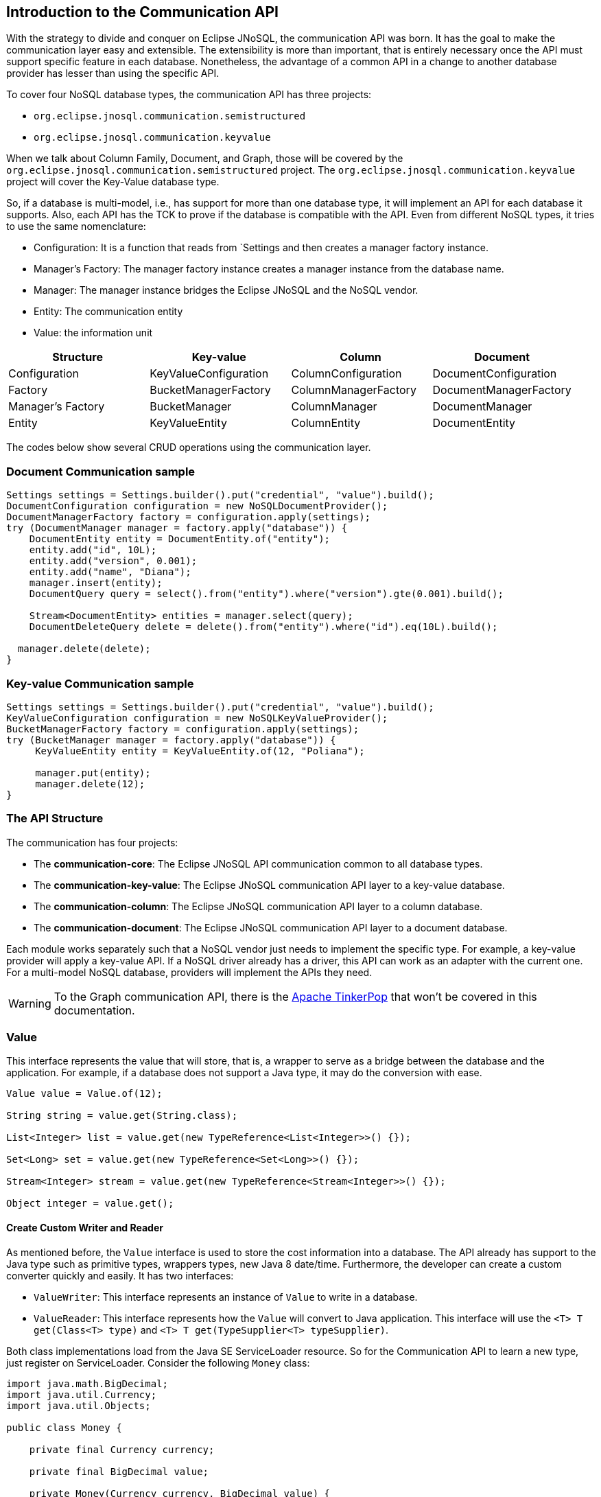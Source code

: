 == Introduction to the Communication API

With the strategy to divide and conquer on Eclipse JNoSQL, the communication API was born. It has the goal to make the communication layer easy and extensible. The extensibility is more than important, that is entirely necessary once the API must support specific feature in each database. Nonetheless, the advantage of a common API in a change to another database provider has lesser than using the specific API.

To cover four NoSQL database types, the communication API has three projects:

* `org.eclipse.jnosql.communication.semistructured`
* `org.eclipse.jnosql.communication.keyvalue`

When we talk about Column Family, Document, and Graph, those will be covered by the `org.eclipse.jnosql.communication.semistructured` project. The `org.eclipse.jnosql.communication.keyvalue` project will cover the Key-Value database type.

So, if a database is multi-model, i.e., has support for more than one database type, it will implement an API for each database it supports. Also, each API has the TCK to prove if the database is compatible with the API. Even from different NoSQL types, it tries to use the same nomenclature:

* Configuration: It is a function that reads from `Settings and then creates a manager factory instance.
* Manager's Factory: The manager factory instance creates a manager instance from the database name.
* Manager: The manager instance bridges the Eclipse JNoSQL and the NoSQL vendor.
* Entity: The communication entity
* Value: the information unit

[cols="Communication API"]
|===
|Structure| Key-value|Column|Document

|Configuration
|KeyValueConfiguration
|ColumnConfiguration
|DocumentConfiguration

|Factory
|BucketManagerFactory
|ColumnManagerFactory
|DocumentManagerFactory

|Manager's Factory
|BucketManager
|ColumnManager
|DocumentManager

|Entity
|KeyValueEntity
|ColumnEntity
|DocumentEntity

|===

The codes below show several CRUD operations using the communication layer.

=== Document Communication sample

[source,java]
----
Settings settings = Settings.builder().put("credential", "value").build();
DocumentConfiguration configuration = new NoSQLDocumentProvider();
DocumentManagerFactory factory = configuration.apply(settings);
try (DocumentManager manager = factory.apply("database")) {
    DocumentEntity entity = DocumentEntity.of("entity");
    entity.add("id", 10L);
    entity.add("version", 0.001);
    entity.add("name", "Diana");
    manager.insert(entity);
    DocumentQuery query = select().from("entity").where("version").gte(0.001).build();

    Stream<DocumentEntity> entities = manager.select(query);
    DocumentDeleteQuery delete = delete().from("entity").where("id").eq(10L).build();

  manager.delete(delete);
}
----


=== Key-value Communication sample

[source,java]
----
Settings settings = Settings.builder().put("credential", "value").build();
KeyValueConfiguration configuration = new NoSQLKeyValueProvider();
BucketManagerFactory factory = configuration.apply(settings);
try (BucketManager manager = factory.apply("database")) {
     KeyValueEntity entity = KeyValueEntity.of(12, "Poliana");

     manager.put(entity);
     manager.delete(12);
}
----

=== The API Structure

The communication has four projects:

* The *communication-core*: The Eclipse JNoSQL API communication common to all database types.
* The *communication-key-value*: The Eclipse JNoSQL communication API layer to a  key-value database.
* The *communication-column*: The Eclipse JNoSQL communication API layer to a  column database.
* The *communication-document*: The Eclipse JNoSQL communication API layer to a document database.

Each module works separately such that a NoSQL vendor just needs to implement the specific type. For example, a key-value provider will apply a key-value API. If a NoSQL driver already has a driver, this API can work as an adapter with the current one. For a multi-model NoSQL database, providers will implement the APIs they need.

WARNING: To the Graph communication API, there is the link:http://tinkerpop.apache.org/[Apache TinkerPop] that won’t be covered in this documentation.

=== Value

This interface represents the value that will store, that is, a wrapper to serve as a bridge between the database and the application. For example, if a database does not support a Java type, it may do the conversion with ease.

[source,java]
----
Value value = Value.of(12);

String string = value.get(String.class);

List<Integer> list = value.get(new TypeReference<List<Integer>>() {});

Set<Long> set = value.get(new TypeReference<Set<Long>>() {});

Stream<Integer> stream = value.get(new TypeReference<Stream<Integer>>() {});

Object integer = value.get();
----

==== Create Custom Writer and Reader

As mentioned before, the `Value` interface is used to store the cost information into a database. The API already has support to the Java type such as primitive types, wrappers types, new Java 8 date/time. Furthermore, the developer can create a custom converter quickly and easily. It has two interfaces:


* `ValueWriter`: This interface represents an instance of `Value` to write in a database.
* `ValueReader`: This interface represents how the `Value` will convert to Java application. This interface will use the `<T> T get(Class<T> type)` and `<T> T get(TypeSupplier<T> typeSupplier)`.

Both class implementations load from the Java SE ServiceLoader resource. So for the Communication API to learn a new type, just register on ServiceLoader. Consider the following `Money` class:

[source,java]
----
import java.math.BigDecimal;
import java.util.Currency;
import java.util.Objects;

public class Money {

    private final Currency currency;

    private final BigDecimal value;

    private Money(Currency currency, BigDecimal value) {
        this.currency = currency;
        this.value = value;
    }

    public Currency getCurrency() {
        return currency;
    }

    public BigDecimal getValue() {
        return value;
    }

    @Override
    public boolean equals(Object o) {
        if (this == o) {
            return true;
        }
        if (o == null || getClass() != o.getClass()) {
            return false;
        }
        Money money = (Money) o;
        return Objects.equals(currency, money.currency) &&
                Objects.equals(value, money.value);
    }

    @Override
    public int hashCode() {
        return Objects.hash(currency, value);
    }

    @Override
    public String toString() {
        return currency.getCurrencyCode() + ' ' + value;
    }

    public static Money of(Currency currency, BigDecimal value) {
        return new Money(currency, value);
    }

    public static Money parse(String text) {
        String[] texts = text.split(" ");
        return new Money(Currency.getInstance(texts[0]),
                BigDecimal.valueOf(Double.valueOf(texts[1])));
    }
}
----

NOTE: Just to be more didactic, the book creates a simple money representation. As everyone knows, reinventing the wheel is not a good practice. In a production environment, the Java developer should use mature Money APIs such as link:https://github.com/JavaMoney[Moneta], the reference implementation of link:https://jcp.org/en/jsr/detail?id=354[JSR 354].

The first step is to create the converter to a custom type database, the `ValueWriter`.

[source,java]
----
import org.eclipse.jnosql.communication.ValueWriter;

public class MoneyValueWriter implements ValueWriter<Money, String> {

    @Override
    public boolean isCompatible(Class type) {
        return Money.class.equals(type);
    }

    @Override
    public String write(Money money) {
        return money.toString();
    }
}
----

With the `MoneyValueWriter` created and the `Money` type will save as String, then the next step is read information to Java application. As can be seen, a `ValueReader` implementation.

[source,java]
----
import org.eclipse.jnosql.communication.ValueReader;

public class MoneyValueReader implements ValueReader {

    @Override
    public boolean isCompatible(Class type) {
        return Money.class.equals(type);
    }

    @Override
    public <T> T read(Class<T> type, Object value) {
        return (T) Money.parse(value.toString());
    }
}
----

After both implementations have been completed, the last step is to register them into two files:

* `META-INF/services/org.eclipse.jnosql.communication.ValueReader`
* `META-INF/services/org.eclipse.jnosql.communication.ValueWriter`

Each file will have the qualifier of its respective implementation:

The file `org.eclipse.jnosql.communication.ValueReader` will contain:

[source,java]
----
my.company.MoneyValueReader
----

The file `org.eclipse.jnosql.communication.ValueWriter` will contain:

[source,java]
----
my.company.MoneyValueWriter
----

[source,java]
----
Value value = Value.of("BRL 10.0");

Money money = value.get(Money.class);

List<Money> moneys = value.get(new TypeReference<List<Money>>() {});

Set<Money> moneys = value.get(new TypeReference<Set<Money>>() {});;
----

=== Element Entity

The *Element Entity* is a small piece of a body, except for the key-value structure type, once this structure is simple. For example, in the column family structure, the entity has columns, the element entity with column has a tuple where the key is the name, and the value is the information as an implementation of `Value`.

* *Document*
* *Column*

==== Document

The `Document` is a small piece of a Document entity. Each document has a tuple where the key is the document name, and the value is the information itself as `Value`.

[source,java]
----
Document document = Document.of("name", "value");

Value value = document.value();

String name = document.name();
----

The document might have a nested document, that is, a sub-document.

[source,java]
----
Document subDocument = Document.of("subDocument", document);
----

The way to store information in sub-documents will also depend on the implementation of each database driver.

To access the information from `Document`, it has an alias method to `Value`. In other words, it does a conversion directly from `Document` _interface_.

[source,java]
----
Document age = Document.of("age", 29);

String ageString = age.get(String.class);

List<Integer> ages = age.get(new TypeReference<List<Integer>>() {});

Object ageObject = age.get();
----

==== Column

The Column is a small piece of the Column Family entity. Each column has a tuple where the name represents a key and the value itself as a `Value` implementation.

[source,java]
----
Column document = Column.of("name", "value");

Value value = document.value();

String name = document.name();
----

With this interface, we may have a column inside a column.

[source,java]
----
Column subColumn = Column.of("subColumn", column);
----

The way to store a sub-column will also depend on each driver's implementation as well as the information.

To access the information from `Column`, it has an alias method to `Value`. Thus, you can convert directly from a `Column` _interface_.

[source,java]
----
Column age = Column.of("age", 29);

String ageString = age.get(String.class);

List<Integer> ages = age.get(new TypeReference<List<Integer>>() {});

Object ageObject = age.get();
----

=== Entity

The Entity is the body of the information that goes to the database. Each database has an Entity:

* ColumnEntity
* DocumentEntity
* KeyValueEntity

==== ColumnEntity

The `ColumnEntity` is an entity to the Column Family database type. It is composed of one or more columns. As a result, the `Column` is a tuple of name and value.

[source,java]
----
ColumnEntity entity = ColumnEntity.of("entity");

entity.add("id", 10L);

entity.add("version", 0.001);

entity.add("name", "Diana");

entity.add("options", Arrays.asList(1, 2, 3));

List<Column> columns = entity.getColumns();

Optional<Column> id = entity.find("id");
----

==== DocumentEntity

The `DocumentEntity` is an entity to Document collection database type. It is composed of one or more documents. As a result, the `Document` is a tuple of name and value.

[source,java]
----
DocumentEntity entity = DocumentEntity.of("documentFamily");

String name = entity.name();

entity.add("id", 10L);

entity.add("version", 0.001);

entity.add("name", "Diana");

entity.add("options", Arrays.asList(1, 2, 3));

List<Document> documents = entity.documents();
Optional<Document> id = entity.find("id");
entity.remove("options");
----

==== KeyValueEntity

The `KeyValueEntity` is the simplest structure. It has a tuple and a key-value structure. As the previous entity, it has direct access to information using alias method to `Value`.

[source,java]
----
KeyValueEntity<String> entity = KeyValueEntity.of("key", Value.of(123));

KeyValueEntity<Integer> entity2 = KeyValueEntity.of(12, "Text");

String key = entity.key();

Value value = entity.vaalue();

Integer integer = entity.get(Integer.class);
----


=== Manager

The `Manager` is the class that pushes information to a database and retrieves it.


* *DocumentManager*
* *ColumnConfiguration*
* *BucketManager*

==== Document Manager

The `DocumentManager` is the class that manages the persistence on the synchronous way to document collection.

[source,java]
----
DocumentEntity entity = DocumentEntity.of("collection");

Document diana = Document.of("name", "Diana");

entity.add(diana);

List<DocumentEntity> entities = Collections.singletonList(entity);

DocumentManager manager = // instance;

// Insert operations
manager.insert(entity);

manager.insert(entity, Duration.ofHours(2L)); // inserts with two hours of TTL

manager.insert(entities, Duration.ofHours(2L)); // inserts with two hours of TTL

// Update operations
manager.update(entity);

manager.update(entities);
----

===== Search information

The Document Communication API supports retrieving information from a `DocumentQuery` instance.

By default, there are two ways to create a `DocumentQuery` instance that are available as a static method in the same class:

1. **The select methods** follow the fluent-API principle; thus, it is a safe way to create a query using a DSL code. Therefore, each action will only show the reliability option as a menu.
2. **The builder methods** follow the builder pattern; it is not more intelligent and safer than the previous one. However, it allows for running more complex queries and combinations.

Both methods should guarantee the validity and consistency`DocumentQuery` instance.

In the next step, there are a couple of query creation samples using both select and builder methods.

* Select all fields from the document collection Person.

Using the select method:
[source,java]
----
DocumentQuery query = DocumentQuery.select().from("Person").build();
//static imports
DocumentQuery query = select().from("Person").build();
----

Using the builder method:

[source,java]
----
DocumentQuery query = DocumentQuery.builder().from("Person").build();
//static imports
DocumentQuery query = builder().from("Person").build();
----

* Select all fields where the "name" equals "Ada Lovelace" from the document collection Person.

Using the select method:
[source,java]
----
 DocumentQuery query = DocumentQuery.select()
                .from("Person").where("name").eq("Ada Lovelace")
                .build();
//static imports
 DocumentQuery query = select()
                .from("Person").where("name").eq("Ada Lovelace")
                .build();
----

Using the builder method:

[source,java]
----
DocumentQuery query = DocumentQuery.builder()
                .from("Person").where(DocumentCondition.eq("name", "Ada Lovelace"))
                .build();
//static imports
DocumentQuery query = builder().from("Person")
                               .where(eq("name", "Ada Lovelace"))
                               .build();
----

* Select the field name where the "name" equals "Ada Lovelace" from the document collection Person.

Using the select method:
[source,java]
----
DocumentQuery query = DocumentQuery.select("name")
                .from("Person").where("name").eq("Ada Lovelace")
                .build();
//static imports
DocumentQuery query = select("name")
              .from("Person")
              .where("name").eq("Ada Lovelace")
              .build();
----
Using the builder method:
[source,java]
----
DocumentQuery query = DocumentQuery.builder("name")
              .from("Person").where(DocumentCondition.eq("name", "Ada Lovelace"))
              .build();
//static imports

DocumentQuery query = builder("name")
              .from("Person").where(eq("name", "Ada Lovelace"))
              .build();
----

* Select the fields name and age where the "name" is "Ada Lovelace" and the "age" is greater than twenty from the document collection Person.

Using the select method:
[source,java]
----
DocumentQuery query = DocumentQuery.select("name", "age")
              .from("Person")
              .where("name").eq("Ada Lovelace")
              .and("age").gt(20)
              .build();
//static imports
DocumentQuery query = select("name", "age")
              .from("Person")
              .where("name").eq("Ada Lovelace")
              .and("age").gt(20)
              .build();
----
Using the builder method:
[source,java]
----
DocumentQuery query = DocumentQuery.builder("name", "age")
             .from("Person")
             .where(DocumentCondition.and(DocumentCondition.eq("name", "Ada Lovelace"),
             DocumentCondition.gt("age", 20)))
             .build();

//static imports

DocumentQuery query = builder("name", "age")
             .from("Person")
             .where(and(eq("name", "Ada Lovelace"),
             gt("age", 20)))
             .build();
----
* Select the fields name and age where the "name" is "Ada Lovelace" or the "age" is greater than twenty from the document collection Person.

Using the select method:
[source,java]
----
DocumentQuery query = DocumentQuery.select("name", "age")
              .from("Person")
              .where("name").eq("Ada Lovelace")
              .or("age").gt(20)
              .build();
//static imports
DocumentQuery query = select("name", "age")
              .from("Person")
              .where("name").eq("Ada Lovelace")
              .or("age").gt(20)
              .build();
----
Using the builder method:
[source,java]
----
DocumentQuery query = DocumentQuery.builder("name", "age")
             .from("Person")
             .where(DocumentCondition.or(DocumentCondition.eq("name", "Ada Lovelace"),
             DocumentCondition.gt("age", 20)))
             .build();

//static imports

DocumentQuery query = builder("name", "age")
             .from("Person")
             .where(or(eq("name", "Ada Lovelace"),
             gt("age", 20)))
             .build();
----

* Select the fields name and age where the "name" is "Ada Lovelace" or the "age" is greater than twenty; skip the first element, and the max return is two from the document collection Person.

Using the select method:
[source,java]
----
DocumentQuery query = DocumentQuery.select("name", "age")
              .from("Person")
              .where("name").eq("Ada Lovelace")
              .or("age").gt(20)
              .skip(1)
              .limit(2)
              .build();
//static imports
DocumentQuery query = select("name", "age")
              .from("Person")
              .where("name").eq("Ada Lovelace")
              .or("age").gt(20)
              .skip(1)
              .limit(2)
              .build();
----
Using the builder method:
[source,java]
----
DocumentQuery query = DocumentQuery.builder("name", "age")
              .from("Person")
              .where(DocumentCondition.or(DocumentCondition.eq("name", "Ada Lovelace"),
                        DocumentCondition.gt("age", 20)))
              .skip(1).limit(2)
              .build();

//static imports

DocumentQuery query = builder("name", "age")
                .from("Person")
                .where(or(eq("name", "Ada Lovelace"),
                        gt("age", 20)))
                .skip(1).limit(2)
                .build();
----

* Select the fields name and age where the "name" is "Ada Lovelace" or the "age" is greater than twenty; skip the first element, and the max return is two sorts ascending by name and descending by age from the document collection Person.

Using the select method:
[source,java]
----
DocumentQuery query = DocumentQuery.select("name", "age")
            .from("Person")
            .where("name").eq("Ada Lovelace")
            .or("age").gt(20)
            .orderBy("name").asc()
            .orderBy("desc").desc()
            .build();

//static imports

DocumentQuery query = select("name", "age")
            .from("Person")
            .where("name").eq("Ada Lovelace")
            .or("age").gt(20)
            .orderBy("name").asc()
            .orderBy("desc").desc()
            .build();
----
Using the builder method:
[source,java]
----
 DocumentQuery query = DocumentQuery.builder("name", "age")
         .from("Person")
         .where(DocumentCondition.or(DocumentCondition.eq("name", "Ada Lovelace"),
                DocumentCondition.gt("age", 20)))
         .sort(Sort.asc("name"), Sort.desc("age"))
         .build();

//static imports

DocumentQuery query = builder("name", "age")
         .from("Person")
         .where(or(eq("name", "Ada Lovelace"),
                gt("age", 20)))
         .sort(asc("name"), desc("age"))
         .build();
----

===== Removing information

Similar to `DocumentQuery`, there is a class to remove information from the document database type: A `DocumentDeleteQuery` type.

It is more efficient than `DocumentQuery` because there is no pagination and sort feature as this information is unnecessary to remove information from database.

It follows the same principle of the query where it has the build and select methods.

[source,java]
----
DocumentManager manager = // instance;
DocumentDeleteQuery query = DocumentQueryBuilder.delete().from("collection")
                                                .where("age").gt(10).build();
manager.delete(query);
//using builder
DocumentDeleteQuery query = DocumentQueryBuilder.builder().from("collection")
                                                .where(DocumentCondition.gt("age", 10).build();
----

The `DocumentCondition` has support for both `DocumentQuery` and `DocumentDeleteQuery` on fluent and builder patterns.

The main difference is that you'll combine all the options manually on the builder instead of being transparent as the fluent way does.

Thus, it is worth checking the DocumentCondition to see all the filter options.

==== Column Manager

The `ColumnManager` is the class that manages the persistence on the synchronous way to a Column Family database.

[source,java]
----
ColumnEntity entity = ColumnEntity.of("entity");

Column diana = Column.of("name", "Diana");

entity.add(diana);
----

[source,java]
----
List<ColumnEntity> entities = Collections.singletonList(entity);
ColumnManager manager = // instance;

// Insert operations
manager.insert(entity);

manager.insert(entity, Duration.ofHours(2L)); // inserts with two hours of TTL

manager.insert(entities, Duration.ofHours(2L)); // inserts with two hours of TTL

// Update operations
manager.update(entity);

manager.update(entities);
----

The Column Communication API supports retrieving information from a `ColumnQuery` instance.

By default, there are two ways to create a `ColumnQuery` instance that are available as a static method in the same class:

1. **The select methods** follow the fluent-API principle; thus, it is a safe way to create a query using a DSL code. Therefore, each action will only show the reliability option as a menu.
2. **The builder methods** follow the builder pattern; it is not more intelligent and safer than the previous one. However, it allows for running more complex queries and combinations.

Both methods should guarantee the validity and consistency`ColumnQuery` instance.

In the next step, there are a couple of query creation samples using both select and builder methods.

* Select all fields from the column family Person.

Using the select method:
[source,java]
----
ColumnQuery query = ColumnQuery.select().from("Person").build();
//static imports
ColumnQuery query = select().from("Person").build();
----
Using the builder method:
[source,java]
----
ColumnQuery query = ColumnQuery.builder().from("Person").build();
//static imports
ColumnQuery query = builder().from("Person").build();
----

* Select all fields where the "name" equals "Ada Lovelace" from the column family Person.

Using the select method:
[source,java]
----
ColumnQuery query = ColumnQuery.select()
            .from("Person").where("name").eq("Ada Lovelace")
            .build();
//static imports
ColumnQuery query = select()
            .from("Person").where("name").eq("Ada Lovelace")
            .build();
----
Using the builder method:
[source,java]
----
ColumnQuery query = ColumnQuery.builder()
            .from("Person").where(ColumnCondition.eq("name", "Ada Lovelace"))
            .build();
//static imports
ColumnQuery query = builder().from("Person")
            .where(eq("name", "Ada Lovelace"))
            .build();
----

* Select the field name where the "name" equals "Ada Lovelace" from the column family Person.

Using the select method:
[source,java]
----
ColumnQuery query = ColumnQuery.select("name")
            .from("Person").where("name").eq("Ada Lovelace")
            .build();
//static imports
ColumnQuery query = select("name")
            .from("Person")
            .where("name").eq("Ada Lovelace")
            .build();
----
Using the builder method:
[source,java]
----
ColumnQuery query = ColumnQuery.builder("name")
            .from("Person").where(ColumnCondition.eq("name", "Ada Lovelace"))
            .build();
//static imports

ColumnQuery query = builder("name")
            .from("Person").where(eq("name", "Ada Lovelace"))
            .build();
----

* Select the fields name and age where the "name" is "Ada Lovelace" and the "age" is greater than twenty from the column family Person.

Using the select method:
[source,java]
----
ColumnQuery query = ColumnQuery.select("name", "age")
            .from("Person")
            .where("name").eq("Ada Lovelace")
            .and("age").gt(20)
            .build();
//static imports
ColumnQuery query = select("name", "age")
            .from("Person")
            .where("name").eq("Ada Lovelace")
            .and("age").gt(20)
            .build();
----
Using the builder method:
[source,java]
----
ColumnQuery query = ColumnQuery.builder("name", "age")
            .from("Person")
            .where(ColumnCondition.and(ColumnCondition.eq("name", "Ada Lovelace"),
             DocumentCondition.gt("age", 20)))
             .build();

//static imports

ColumnQuery query = builder("name", "age")
            .from("Person")
            .where(and(eq("name", "Ada Lovelace"),
             gt("age", 20)))
            .build();
----
* Select the fields name and age where the "name" is "Ada Lovelace" or the "age" is greater than twenty from the column family Person.

Using the select method:
[source,java]
----
ColumnQuery query = ColumnQuery.select("name", "age")
            .from("Person")
            .where("name").eq("Ada Lovelace")
            .or("age").gt(20)
            .build();
//static imports
ColumnQuery query = select("name", "age")
            .from("Person")
            .where("name").eq("Ada Lovelace")
            .or("age").gt(20)
            .build();
----
Using the builder method:
[source,java]
----
ColumnQuery query = ColumnQuery.builder("name", "age")
            .from("Person")
            .where(ColumnCondition.or(ColumnCondition.eq("name", "Ada Lovelace"),
             ColumnCondition.gt("age", 20)))
            .build();

//static imports

ColumnQuery query = builder("name", "age")
            .from("Person")
            .where(or(eq("name", "Ada Lovelace"),
             gt("age", 20)))
            .build();
----

* Select the fields name and age where the "name" is "Ada Lovelace" or the "age" is greater than twenty; skip the first element, and the max return is two from the column family Person.

Using the select method:
[source,java]
----
ColumnQuery query = ColumnQuery.select("name", "age")
            .from("Person")
            .where("name").eq("Ada Lovelace")
            .or("age").gt(20)
            .skip(1)
            .limit(2)
            .build();
//static imports
ColumnQuery query = select("name", "age")
            .from("Person")
            .where("name").eq("Ada Lovelace")
            .or("age").gt(20)
            .skip(1)
            .limit(2)
            .build();
----
Using the builder method:
[source,java]
----
ColumnQuery query = ColumnQuery.builder("name", "age")
            .from("Person")
            .where(ColumnCondition.or(ColumnCondition.eq("name", "Ada Lovelace"),
                        ColumnCondition.gt("age", 20)))
            .skip(1).limit(2)
            .build();

//static imports

ColumnQuery query = builder("name", "age")
                .from("Person")
                .where(or(eq("name", "Ada Lovelace"),
                        gt("age", 20)))
                .skip(1).limit(2)
                .build();
----

* Select the fields name and age where the "name" is "Ada Lovelace" or the "age" is greater than twenty; skip the first element, and the max return is two sorts ascending by name and descending by age from the column family Person.

Using the select method:
[source,java]
----
ColumnQuery query = ColumnQuery.select("name", "age")
            .from("Person")
            .where("name").eq("Ada Lovelace")
            .or("age").gt(20)
            .orderBy("name").asc()
            .orderBy("desc").desc()
            .build();

----
Using the builder method:
[source,java]
----
 ColumnQuery query = ColumnQuery.builder("name", "age")
         .from("Person")
         .where(DocumentCondition.or(DocumentCondition.eq("name", "Ada Lovelace"),
                DocumentCondition.gt("age", 20)))
         .sort(Sort.asc("name"), Sort.desc("age"))
         .build();

//static imports

ColumnQuery query = builder("name", "age")
         .from("Person")
         .where(or(eq("name", "Ada Lovelace"),
                gt("age", 20)))
         .sort(asc("name"), desc("age"))
         .build();

----

===== Removing information

Similar to `ColumnQuery`, there is a class to remove information from the document database type: A `ColumnDeleteQuery` type.

It is more efficient than `ColumnQuery` because there is no pagination and sort feature as this information is unnecessary to remove information from database.

It follows the same principle of the query where it has the build and select methods.

[source,java]
----
ColumnManager manager = // instance;
ColumnDeleteQuery query = ColumnDeleteQuery.delete().from("collection")
                                                .where("age").gt(10).build();
manager.delete(query);
//using builder
ColumnDeleteQuery query = ColumnDeleteQuery.builder().from("collection")
                                                .where(DocumentCondition.gt("age", 10).build();
----

The `ColumnCondition` has support for both `ColumnQuery` and `ColumnDeleteQuery` on fluent and builder patterns.

The main difference is that you'll combine all the options manually on the builder instead of being transparent as the fluent way does.

Thus, it is worth checking the ColumnCondition to see all the filter options.

==== BucketManager

The `BucketManager` is the class which saves the `KeyValueEntity` in a synchronous way in Key-Value database.

[source,java]
----
BucketManager bucketManager = //instance;
KeyValueEntity<String> entity = KeyValueEntity.of("key", 1201);

Set<KeyValueEntity<String>> entities = Collections.singleton(entity);

bucketManager.put("key", "value");

bucketManager.put(entity);

bucketManager.put(entities);

bucketManager.put(entities, Duration.ofHours(2)); // inserts with two hours TTL

bucketManager.put(entity, Duration.ofHours(2)); // inserts with two hours TTL
----

===== Remove and Retrieve information

With a simple structure, the bucket needs a key to both retrieve and delete information from the database.

[source,java]
----
Optional<Value> value = bucketManager.get("key");

Iterable<Value> values = bucketManager.get(Collections.singletonList("key"));

bucketManager.remove("key");

bucketManager.remove(Collections.singletonList("key"));
----

=== Factory

The factory class creates the *Managers*.

* *BucketManagerFactory*: The factory classes have the responsibility to create the `BucketManager`.
* *ColumnManagerFactory*: The factory classes have the duty to create the Column manager.
* *DocumentManagerFactory*: The factory classes have the duty to create the document collection manager.

=== Configuration

The configuration classes create a Manager Factory. This class has all the configuration to build the database connection.

There are a large number of diversity configuration flavors such as P2P, master/slave, thrift communication, HTTP, etc. The implementation may be different, however, but they have a method to return a Manager Factory. It is recommended that all database driver providers have a properties file to read this startup information.

==== Settings

The `Settings` interface represents the settings used in a configuration. It extends looks like a `Map<String, Object>`; for this reason, gives a key that can set any value as configuration.

[source,java]
----
Settings settings = Settings.builder()
    .put("key", "value")
    .build();
Map<String, Object> map = //instance;

Settings settings = Settings.of(map);
----

==== Document Configuration

For the Document collection configuration, `DocumentConfiguration` configures and creates `DocumentManagerFactory`.

[source,java]
----
Settings settings = Settings.builder()
    .put("key", "value")
    .build();
DocumentConfiguration configuration = //instance;
DocumentManagerFactory managerFactory = configuration.apply(settings);
----

==== Column Configuration

For the Column Family configuration, `ColumnConfiguration` creates and configures `ColumnManagerFactory`.

[source,java]
----
Settings settings = Settings.builder()
    .put("key", "value")
    .build();
ColumnConfiguration configuration = //instance;
ColumnManagerFactory managerFactory = configuration.apply(settings);
----

==== Key Value Configuration

For the key-value configuration, there is `KeyValueConfiguration` to `BucketManagerFactory`.

[source,java]
----
Settings settings = Settings.builder()
    .put("key", "value")
    .build();
KeyValueConfiguration configuration = //instance;
BucketManagerFactory managerFactory = configuration.apply(settings);
----


==== Querying by Text with the Communication API

The Communication API allows queries to be text. These queries are converted to an operation that already exists in the Manager interface from the `query` method. An `UnsupportedOperationException` is thrown if a NoSQL database doesn't have support for that procedure.

Queries follow these rules:

* All instructions end with a like break `\n`
* It is case-sensitive
* All keywords must be in lowercase
* The goal is to look like SQL, however simpler
* Even if a query has valid sintax a specific implementation may not support an operation. For example, a Column family database may not support queries in a different field that is not the ID field.

===== Key-Value Database Types

Key-Value databases support three operations: `get`, `del` and `put`.

====== `get`

Use the `get` statement to retrie data related to a key

[source,sql]
----
get_statement ::=  get ID (',' ID)*

//examples
get "Apollo" //to return an element where the id is 'Apollo'
get "Diana" "Artemis" //to return a list of values from the keys
----
====== `del`

Use the `del` statement to delete one or more entities

[source,sql]
----
del_statement ::=  del ID (',' ID)*

//examples
del "Apollo"
del "Diana" "Artemis"
----

====== `put`

Use the `put` statement to either insert or override values

[source,sql]
----
put_statement ::=  put {KEY, VALUE [, TTL]}

//examples
put {"Diana" , "The goddess of hunt"} //adds key 'diana' and value 'The goddess of hunt'
put {"Diana" , "The goddess of hunt", 10 second} //also defines a TTL of 10 seconds
----

===== Column-Family and Document Database Types

The queries have syntax similar to SQL queries. But keep in mind that it has a limitation: joins are not supported.

They have four operations: `insert`, `update`, `delete`, and `select`.

====== `insert`

Use the `insert` statement to store data for an entity

[source,sql]
----
insert_statement ::=  insert ENTITY_NAME (NAME = VALUE, (`,` NAME = VALUE) *) || JSON [ TTL ]

//examples
insert Deity (name = "Diana", age = 10)
insert Deity (name = "Diana", age = 10, powers = {"sun", "moon"})
insert Deity (name = "Diana", age = 10, powers = {"sun", "moon"}) 1 day
insert Deity {"name": "Diana", "age": 10, "powers": ["hunt", "moon"]}
insert Deity {"name": "Diana", "age": 10, "powers": ["hunt", "moon"]} 1 day

----

====== `update`

Use the `update` statement to update the values of an entity

[source,sql]
----
update_statement ::= update ENTITY_NAME (NAME = VALUE, (`,` NAME = VALUE) *) || JSON

 //examples
update Deity (name = "Diana", age = 10)
update Deity (name = "Diana", age = 10, power = {"hunt", "moon"})
update Deity {"name": "Diana", "age": 10, "power": ["hunt", "moon"]}
----

====== `delete`

Use the `delete` statement to remove fields or entities

[source,sql]
----
delete_statement ::=  delete [ simple_selection ( ',' simple_selection ) ]
                      from ENTITY_NAME
                      [ where WHERE_CLAUSE ]
//examples
delete from Deity
delete power, age from Deity where name = "Diana"
----

====== `select`

The `select` statement reads one or more fields for one or more entities. It returns a result-set of the entities matching the request, where each entity contains the fields corresponding to the query.

[source,sql]
----
select_statement ::=  select ( SELECT_CLAUSE | '*' )
                      from ENTITY_NAME
                      [ where WHERE_CLAUSE ]
                      [ skip (INTEGER) ]
                      [ limit (INTEGER) ]
                      [ order by ORDERING_CLAUSE ]
//examples
select * from Deity
select name, age, adress.age from Deity order by name desc age desc
select * from Deity where birthday between "01-09-1988" and "01-09-1988" and salary = 12
select name, age, adress.age from Deity skip 20 limit 10 order by name desc age desc
----

===== `where`

The `where` keyword specifies a filter (`WHERE_CLAUSE`) to the query. A filter is composed of boolean statements called `conditions` that are combined using `and` or `or` operators.

[source,sql]
----
WHERE_CLAUSE ::= CONDITION ([and | or] CONDITION)*
----

===== Conditions

Conditions are boolean statements that operate on data being queried. They are composed of three elements:

1. *Name*: the data source, or target, to apply the operator
2. *Operator*, defines comparing process between the name and the value.
3. *Value*, that data that receives the operation.

===== Operators

The Operators are:


[cols=2, options=header]
.Operators in a query
|===
| *Operator* | *Description*
| *=*         | Equal to
| *>*         | Greater than
| *<*         | Less than
| *>=*        | Greater than or equal to
| *<=*        | Less than or equal to
| *BETWEEN*   | TRUE if the operand is within the range of comparisons
| *NOT*       | Displays a record if the condition(s) is NOT TRUE
| *AND*       | TRUE if all the conditions separated by AND is TRUE
| *OR*        | TRUE if any of the conditions separated by OR is TRUE
| *LIKE*      |TRUE if the operand matches a pattern
| *IN*        |TRUE if the operand is equal to one of a list of expressions
|===


===== The Value

The value is the last element in a condition, and it defines what'll go to be used, with an operator, in a field target.

There are six types:

* Number is a mathematical object used to count, measure, and also label, where if it is a decimal, will become **double**, otherwise, **long**. E.g.: `age = 20`, `salary = 12.12`
* String: one or more characters among either two double quotes, `"`,  or single quotes, `'`. E.g.: `name = "Ada Lovelace"`, `name = 'Ada Lovelace'`
* Convert: convert is a function where given the first value parameter as number or string, it will convert to the class type of the second one. E.g.: `birthday = convert("03-01-1988", java.time.LocalDate)`
* Parameter: the parameter is a dynamic value, which means it does not define the query; it'll replace in the execution time. The parameter is at `@` followed by a name. E.g.: `age = @age`
* Array: A sequence of elements that can be either number or string that is between braces `{  }`. E.g.: `power = {"Sun", "hunt"}`
* JSON: JavaScript Object Notation is a lightweight data-interchange format. E.g.: `siblings = {"apollo": "brother", "zeus": "father"}`



===== `skip`

The `skip` option in a `select` statement defines where the query results should start.

===== `limit`

The `limit` option in a `select` statement limits the number of rows returned by a query.

===== `order by`

The `order by` option allows defining the order of the returned results. It takes as argument (ORDERING_CLAUSE) a list of column names along with the ordering for the column (`asc` for ascendant, which is the default, and `desc` for the descendant).

[source,sql]
----
ORDERING_CLAUSE ::= NAME [asc | desc] ( NAME [asc | desc])*
----

===== TTL

Both the *INSERT* and *PUT* commands support setting a time for data in an entity to expire. It defines the time to live of an object that is composed of the integer value and then the unit that might be `day`, `hour`, `minute`, `second`, `millisecond`, `nanosecond`. E.g.: `ttl 10 second`

===== `PreparedStatement`

To dynamically run a query, use the `prepare` method in the manager for instance. It will return a `PreparedStatement` interface. To define a parameter to key-value, document, and column query, use the "@" in front of the name.

[source,java]
----
PreparedStatement preparedStatement = documentManager
        .prepare("select * from Person where name = @name");

preparedStatement.bind("name", "Ada");

Stream<DocumentEntity> adas = preparedStatement.result();

----

WARNING: For more information on Apache TinkerPop and the Gremlin API, please visit this https://tinkerpop.apache.org/gremlin.html[website].
